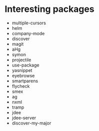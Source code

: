 * Interesting packages
- multiple-cursors
- helm
- company-mode
- discover
- magit
- aHg
- symon
- projectile
- use-package
- yasnippet
- eyebrowse
- smartparens
- flycheck
- smex
- ag
- nxml
- tramp
- jdee
- jdee-server
- discover-my-major
